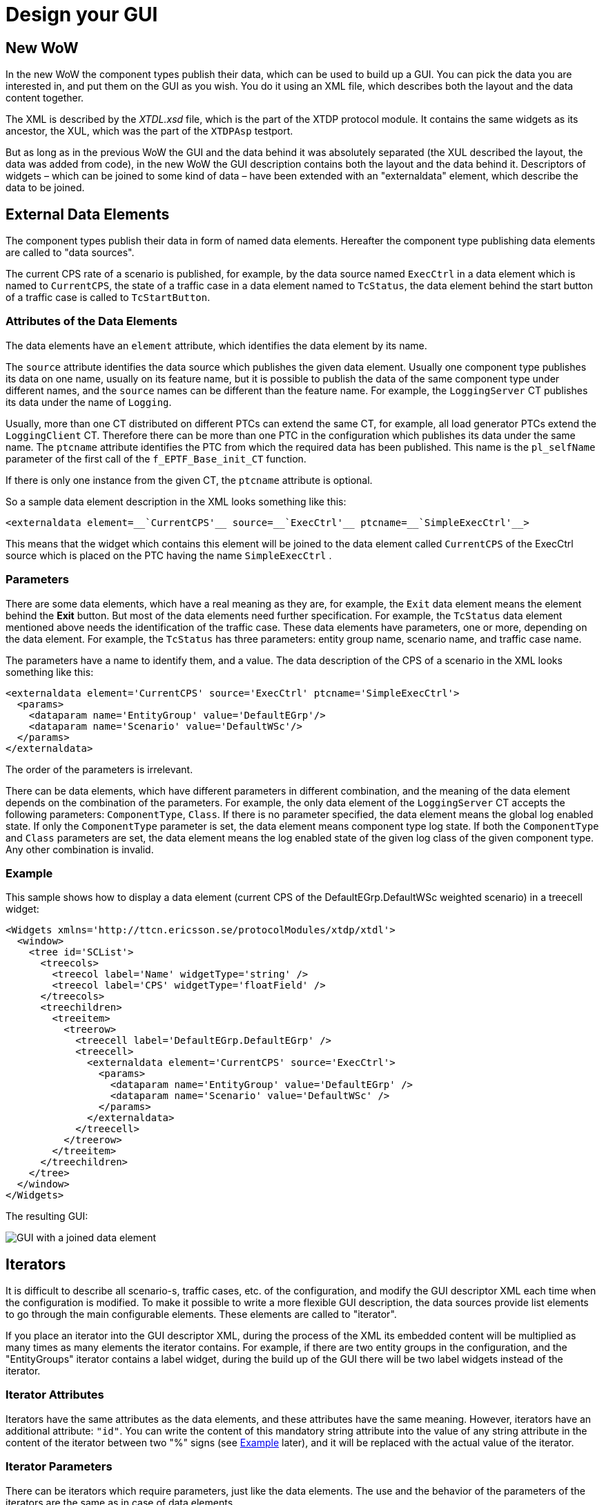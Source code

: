 = Design your GUI

== New WoW

In the new WoW the component types publish their data, which can be used to build up a GUI. You can pick the data you are interested in, and put them on the GUI as you wish. You do it using an XML file, which describes both the layout and the data content together.

The XML is described by the _XTDL.xsd_ file, which is the part of the XTDP protocol module. It contains the same widgets as its ancestor, the XUL, which was the part of the `XTDPAsp` testport.

But as long as in the previous WoW the GUI and the data behind it was absolutely separated (the XUL described the layout, the data was added from code), in the new WoW the GUI description contains both the layout and the data behind it. Descriptors of widgets – which can be joined to some kind of data – have been extended with an "externaldata" element, which describe the data to be joined.

[[externaldataelements]]
== External Data Elements

The component types publish their data in form of named data elements. Hereafter the component type publishing data elements are called to "data sources".

The current CPS rate of a scenario is published, for example, by the data source named `ExecCtrl` in a data element which is named to `CurrentCPS`, the state of a traffic case in a data element named to `TcStatus`, the data element behind the start button of a traffic case is called to `TcStartButton`.

=== Attributes of the Data Elements

The data elements have an `element` attribute, which identifies the data element by its name.

The `source` attribute identifies the data source which publishes the given data element. Usually one component type publishes its data on one name, usually on its feature name, but it is possible to publish the data of the same component type under different names, and the `source` names can be different than the feature name. For example, the `LoggingServer` CT publishes its data under the name of `Logging`.

Usually, more than one CT distributed on different PTCs can extend the same CT, for example, all load generator PTCs extend the `LoggingClient` CT. Therefore there can be more than one PTC in the configuration which publishes its data under the same name. The `ptcname` attribute identifies the PTC from which the required data has been published. This name is the `pl_selfName` parameter of the first call of the `f_EPTF_Base_init_CT` function.

If there is only one instance from the given CT, the `ptcname` attribute is optional.

So a sample data element description in the XML looks something like this:
[source]
----
<externaldata element=__`CurrentCPS'__ source=__`ExecCtrl'__ ptcname=__`SimpleExecCtrl'__>
----

This means that the widget which contains this element will be joined to the data element called `CurrentCPS` of the ExecCtrl source which is placed on the PTC having the name `SimpleExecCtrl` .

=== Parameters

There are some data elements, which have a real meaning as they are, for example, the `Exit` data element means the element behind the *Exit* button. But most of the data elements need further specification. For example, the `TcStatus`  data element mentioned above needs the identification of the traffic case. These data elements have parameters, one or more, depending on the data element. For example, the `TcStatus` has three parameters: entity group name, scenario name, and traffic case name.

The parameters have a name to identify them, and a value. The data description of the CPS of a scenario in the XML looks something like this:
[source]
----
<externaldata element='CurrentCPS' source='ExecCtrl' ptcname='SimpleExecCtrl'>
  <params>
    <dataparam name='EntityGroup' value='DefaultEGrp'/>
    <dataparam name='Scenario' value='DefaultWSc'/>
  </params>
</externaldata>
----

The order of the parameters is irrelevant.

There can be data elements, which have different parameters in different combination, and the meaning of the data element depends on the combination of the parameters. For example, the only data element of the `LoggingServer` CT accepts the following parameters: `ComponentType`, `Class`. If there is no parameter specified, the data element means the global log enabled state. If only the `ComponentType` parameter is set, the data element means component type log state. If both the `ComponentType` and `Class` parameters are set, the data element means the log enabled state of the given log class of the given component type. Any other combination is invalid.

[[Ext_Data_Example]]
=== Example

This sample shows how to display a data element (current CPS of the DefaultEGrp.DefaultWSc weighted scenario) in a treecell widget:
[source]
----
<Widgets xmlns='http://ttcn.ericsson.se/protocolModules/xtdp/xtdl'>
  <window>
    <tree id='SCList'>
      <treecols>
        <treecol label='Name' widgetType='string' />
        <treecol label='CPS' widgetType='floatField' />
      </treecols>
      <treechildren>
        <treeitem>
          <treerow>
            <treecell label='DefaultEGrp.DefaultEGrp' />
            <treecell>
              <externaldata element='CurrentCPS' source='ExecCtrl'>
                <params>
                  <dataparam name='EntityGroup' value='DefaultEGrp' />
                  <dataparam name='Scenario' value='DefaultWSc' />
                </params>
              </externaldata>
            </treecell>
          </treerow>
        </treeitem>
      </treechildren>
    </tree>
  </window>
</Widgets>
----

The resulting GUI:

image::images/GUI_joined_data_element.png[GUI with a joined data element]

[[iterators]]
== Iterators

It is difficult to describe all scenario-s, traffic cases, etc. of the configuration, and modify the GUI descriptor XML each time when the configuration is modified. To make it possible to write a more flexible GUI description, the data sources provide list elements to go through the main configurable elements. These elements are called to "iterator".

If you place an iterator into the GUI descriptor XML, during the process of the XML its embedded content will be multiplied as many times as many elements the iterator contains. For example, if there are two entity groups in the configuration, and the "EntityGroups" iterator contains a label widget, during the build up of the GUI there will be two label widgets instead of the iterator.

=== Iterator Attributes

Iterators have the same attributes as the data elements, and these attributes have the same meaning. However, iterators have an additional attribute: `"id"`. You can write the content of this mandatory string attribute into the value of any string attribute in the content of the iterator between two "%" signs (see link:#Iterators_Example[Example] later), and it will be replaced with the actual value of the iterator.

=== Iterator Parameters

There can be iterators which require parameters, just like the data elements. The use and the behavior of the parameters of the iterators are the same as in case of data elements.

[[Iterators_Example]]
=== Example

This sample shows how to use iterators to list the scenarios existing in the configuration:

image:images/example_1.PNG[alt]

The highlighted parts show how to refer to the iterators in the other elements.

[[GUI_which_lists_the_elements_of_an_iterator]]
image::images/GUI_elements_iterator.png[GUI which lists the elements of an iterator]

== External Values

The `externalvalue` element works as an iterator on a single value. The attributes and parameters are the same as in case of the iterators. The %ID%" reference returns the given variable value in charstring format. The "%ID::ref%" returns the variable name. Used in all places, where the iterators as well.

[[External_values_Example]]
=== Example

This sample shows how to use `externalvalues` to read existing variable contents in the configuration:

image:images/example_2.PNG[alt]

The highlighted part shows how to refer to the `externalvalue` in the other elements.

== Conditional Elements

There are elements which are valid only in specified cases. For example, the CPS of a scenario – which is mentioned in link:#Ext_Data_Example[External Data Elements Example]– is valid only in case of weighted scenarios.

=== Condition

The GUI descriptions can contain `condition` elements. They define a condition which can be used in their content.

The `condition` element has the same attributes than the iterators, and they can have parameters too, just like the data elements and the iterators.

=== `Insertif`

To use the conditions, in the GUI description there is an `insertif` element. As its name tells it, the content of the element will be added to the GUI if the referred condition is true. The `insertif` element has an `id` attribute, which refers to the `id` attribute of the referred condition element.

The conditions of the `insertif` element can be negated. It has a `negate` optional boolean attribute. If it's set to _``true``_, the negated value of the referred condition will be used during the process.

[[example-2]]
=== Example

The following sample describes how to use conditional elements to display only the weighted scenarios with their CPS:

image:images/example_3.PNG[alt]

As we saw on link:#GUI_which_lists_the_elements_of_an_iterator[Figure GUI which lists the elements of an iterator], there are 9 "_scenario_"-s in the configuration. But using the `insertif` the resulting GUI contains only the weighted scenarios, as it can be seen on the figure below:

image::images/Filtered_list_scenarios.png[Filtered list of scenarios]

You can use the `insertif` and its negated version to display different content if the scenario is weighted or not:

image:images/example_4.PNG[alt]

This sample XML lists all scenarios not taking care if they were weighted or not, but the cells in the second column are linked to data elements only if the scenario was weighted. The resulting GUI is displayed on the figure below:

image::/images/Name_CPS_GUI_last.png[]
